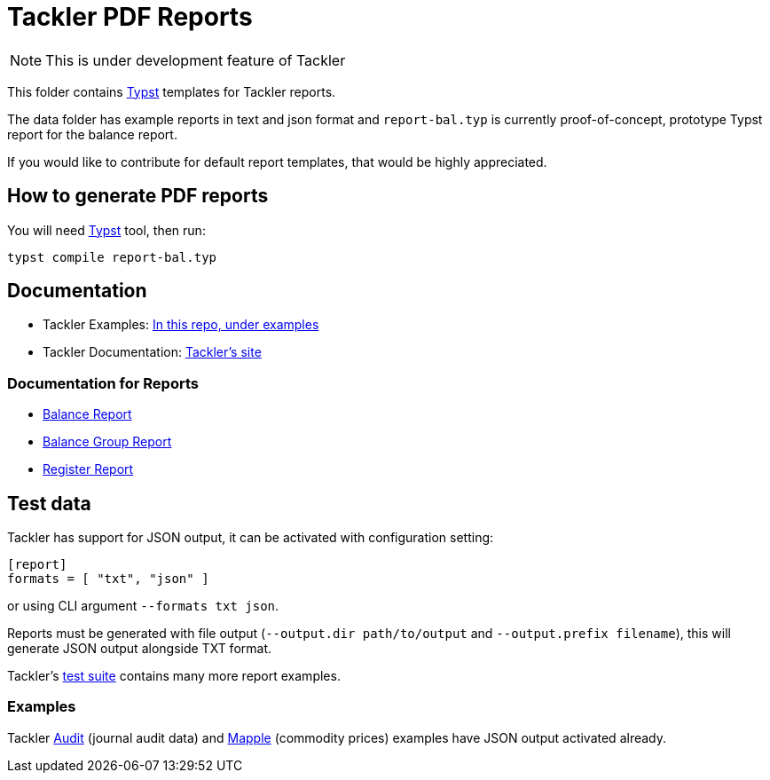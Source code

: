 = Tackler PDF Reports

[NOTE]
====
This is under development feature of Tackler
====

This folder contains link:https://github.com/typst/typst[Typst] templates
for Tackler reports.

The data folder has example reports in text and json format and `report-bal.typ`
is currently proof-of-concept, prototype Typst report for the balance report.

If you would like to contribute for default report templates, that would be highly appreciated.

== How to generate PDF reports

You will need link:https://github.com/typst/typst[Typst] tool, then run:

----
typst compile report-bal.typ
----


== Documentation

* Tackler Examples: link:https://github.com/tackler-ng/tackler/tree/main/examples#readme[In this repo, under examples]
* Tackler Documentation: link:https://tackler.e257.fi/docs/[Tackler's site]

=== Documentation for Reports

* link:https://tackler.e257.fi/docs/report-balance/[Balance Report]
* link:https://tackler.e257.fi/docs/report-balance-group/[Balance Group Report]
* link:https://tackler.e257.fi/docs/report-register/[Register Report]

== Test data

Tackler has support for JSON output, it can be activated with configuration setting:

----
[report]
formats = [ "txt", "json" ]
----

or using CLI argument `--formats txt json`.

Reports must be generated with file output
(`--output.dir path/to/output` and `--output.prefix filename`),
this will generate JSON output alongside TXT format.

Tackler's
link:https://github.com/tackler-ng/tackler-tests[test suite] contains many more report examples.

=== Examples

Tackler https://github.com/tackler-ng/tackler/tree/main/examples#audit-and-account-auditing-setup[Audit]
(journal audit data) and https://github.com/tackler-ng/tackler/tree/main/examples#commodity-prices[Mapple]
(commodity prices) examples have JSON output activated already.
